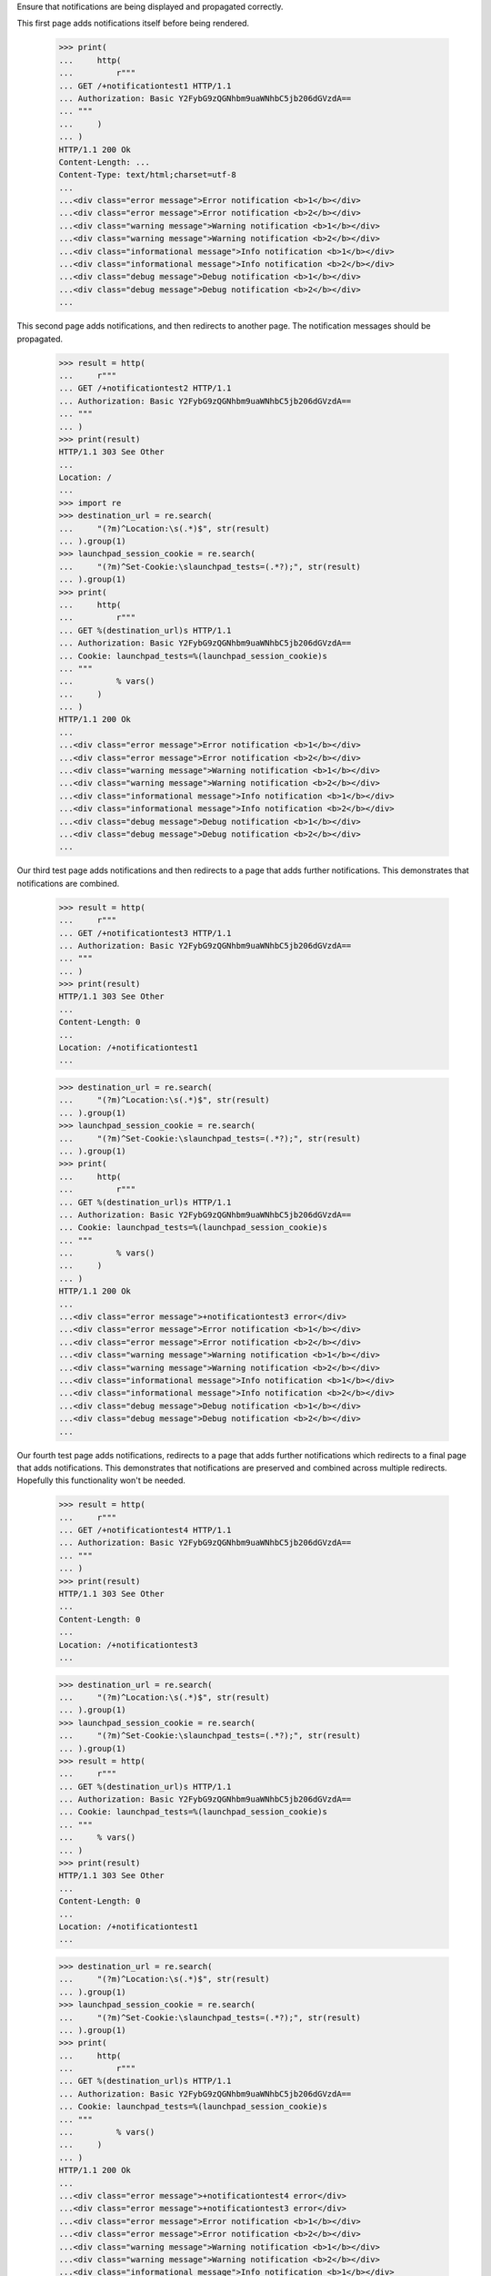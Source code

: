 
Ensure that notifications are being displayed and propagated correctly.

This first page adds notifications itself before being rendered.

    >>> print(
    ...     http(
    ...         r"""
    ... GET /+notificationtest1 HTTP/1.1
    ... Authorization: Basic Y2FybG9zQGNhbm9uaWNhbC5jb206dGVzdA==
    ... """
    ...     )
    ... )
    HTTP/1.1 200 Ok
    Content-Length: ...
    Content-Type: text/html;charset=utf-8
    ...
    ...<div class="error message">Error notification <b>1</b></div>
    ...<div class="error message">Error notification <b>2</b></div>
    ...<div class="warning message">Warning notification <b>1</b></div>
    ...<div class="warning message">Warning notification <b>2</b></div>
    ...<div class="informational message">Info notification <b>1</b></div>
    ...<div class="informational message">Info notification <b>2</b></div>
    ...<div class="debug message">Debug notification <b>1</b></div>
    ...<div class="debug message">Debug notification <b>2</b></div>
    ...

This second page adds notifications, and then redirects to another page.
The notification messages should be propagated.

    >>> result = http(
    ...     r"""
    ... GET /+notificationtest2 HTTP/1.1
    ... Authorization: Basic Y2FybG9zQGNhbm9uaWNhbC5jb206dGVzdA==
    ... """
    ... )
    >>> print(result)
    HTTP/1.1 303 See Other
    ...
    Location: /
    ...
    >>> import re
    >>> destination_url = re.search(
    ...     "(?m)^Location:\s(.*)$", str(result)
    ... ).group(1)
    >>> launchpad_session_cookie = re.search(
    ...     "(?m)^Set-Cookie:\slaunchpad_tests=(.*?);", str(result)
    ... ).group(1)
    >>> print(
    ...     http(
    ...         r"""
    ... GET %(destination_url)s HTTP/1.1
    ... Authorization: Basic Y2FybG9zQGNhbm9uaWNhbC5jb206dGVzdA==
    ... Cookie: launchpad_tests=%(launchpad_session_cookie)s
    ... """
    ...         % vars()
    ...     )
    ... )
    HTTP/1.1 200 Ok
    ...
    ...<div class="error message">Error notification <b>1</b></div>
    ...<div class="error message">Error notification <b>2</b></div>
    ...<div class="warning message">Warning notification <b>1</b></div>
    ...<div class="warning message">Warning notification <b>2</b></div>
    ...<div class="informational message">Info notification <b>1</b></div>
    ...<div class="informational message">Info notification <b>2</b></div>
    ...<div class="debug message">Debug notification <b>1</b></div>
    ...<div class="debug message">Debug notification <b>2</b></div>
    ...


Our third test page adds notifications and then redirects to a page that
adds further notifications. This demonstrates that notifications are
combined.

    >>> result = http(
    ...     r"""
    ... GET /+notificationtest3 HTTP/1.1
    ... Authorization: Basic Y2FybG9zQGNhbm9uaWNhbC5jb206dGVzdA==
    ... """
    ... )
    >>> print(result)
    HTTP/1.1 303 See Other
    ...
    Content-Length: 0
    ...
    Location: /+notificationtest1
    ...

    >>> destination_url = re.search(
    ...     "(?m)^Location:\s(.*)$", str(result)
    ... ).group(1)
    >>> launchpad_session_cookie = re.search(
    ...     "(?m)^Set-Cookie:\slaunchpad_tests=(.*?);", str(result)
    ... ).group(1)
    >>> print(
    ...     http(
    ...         r"""
    ... GET %(destination_url)s HTTP/1.1
    ... Authorization: Basic Y2FybG9zQGNhbm9uaWNhbC5jb206dGVzdA==
    ... Cookie: launchpad_tests=%(launchpad_session_cookie)s
    ... """
    ...         % vars()
    ...     )
    ... )
    HTTP/1.1 200 Ok
    ...
    ...<div class="error message">+notificationtest3 error</div>
    ...<div class="error message">Error notification <b>1</b></div>
    ...<div class="error message">Error notification <b>2</b></div>
    ...<div class="warning message">Warning notification <b>1</b></div>
    ...<div class="warning message">Warning notification <b>2</b></div>
    ...<div class="informational message">Info notification <b>1</b></div>
    ...<div class="informational message">Info notification <b>2</b></div>
    ...<div class="debug message">Debug notification <b>1</b></div>
    ...<div class="debug message">Debug notification <b>2</b></div>
    ...


Our fourth test page adds notifications, redirects to a page that
adds further notifications which redirects to a final page that adds
notifications. This demonstrates that notifications are preserved and
combined across multiple redirects. Hopefully this functionality won't
be needed.

    >>> result = http(
    ...     r"""
    ... GET /+notificationtest4 HTTP/1.1
    ... Authorization: Basic Y2FybG9zQGNhbm9uaWNhbC5jb206dGVzdA==
    ... """
    ... )
    >>> print(result)
    HTTP/1.1 303 See Other
    ...
    Content-Length: 0
    ...
    Location: /+notificationtest3
    ...

    >>> destination_url = re.search(
    ...     "(?m)^Location:\s(.*)$", str(result)
    ... ).group(1)
    >>> launchpad_session_cookie = re.search(
    ...     "(?m)^Set-Cookie:\slaunchpad_tests=(.*?);", str(result)
    ... ).group(1)
    >>> result = http(
    ...     r"""
    ... GET %(destination_url)s HTTP/1.1
    ... Authorization: Basic Y2FybG9zQGNhbm9uaWNhbC5jb206dGVzdA==
    ... Cookie: launchpad_tests=%(launchpad_session_cookie)s
    ... """
    ...     % vars()
    ... )
    >>> print(result)
    HTTP/1.1 303 See Other
    ...
    Content-Length: 0
    ...
    Location: /+notificationtest1
    ...

    >>> destination_url = re.search(
    ...     "(?m)^Location:\s(.*)$", str(result)
    ... ).group(1)
    >>> launchpad_session_cookie = re.search(
    ...     "(?m)^Set-Cookie:\slaunchpad_tests=(.*?);", str(result)
    ... ).group(1)
    >>> print(
    ...     http(
    ...         r"""
    ... GET %(destination_url)s HTTP/1.1
    ... Authorization: Basic Y2FybG9zQGNhbm9uaWNhbC5jb206dGVzdA==
    ... Cookie: launchpad_tests=%(launchpad_session_cookie)s
    ... """
    ...         % vars()
    ...     )
    ... )
    HTTP/1.1 200 Ok
    ...
    ...<div class="error message">+notificationtest4 error</div>
    ...<div class="error message">+notificationtest3 error</div>
    ...<div class="error message">Error notification <b>1</b></div>
    ...<div class="error message">Error notification <b>2</b></div>
    ...<div class="warning message">Warning notification <b>1</b></div>
    ...<div class="warning message">Warning notification <b>2</b></div>
    ...<div class="informational message">Info notification <b>1</b></div>
    ...<div class="informational message">Info notification <b>2</b></div>
    ...<div class="debug message">Debug notification <b>1</b></div>
    ...<div class="debug message">Debug notification <b>2</b></div>
    ...
